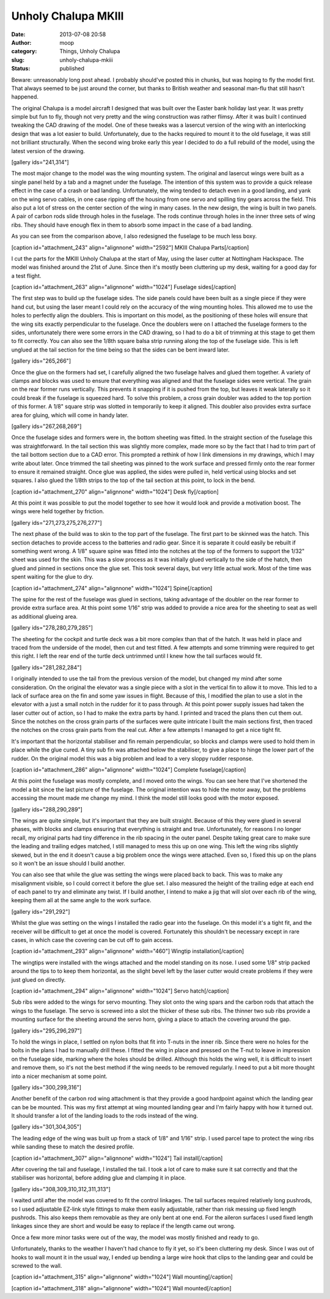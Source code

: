 Unholy Chalupa MKIII
####################
:date: 2013-07-08 20:58
:author: moop
:category: Things, Unholy Chalupa
:slug: unholy-chalupa-mkiii
:status: published

Beware: unreasonably long post ahead. I probably should've posted this
in chunks, but was hoping to fly the model first. That always seemed to
be just around the corner, but thanks to British weather and seasonal
man-flu that still hasn't happened.

The original Chalupa is a model aircraft I designed that was built over
the Easter bank holiday last year. It was pretty simple but fun to fly,
though not very pretty and the wing construction was rather flimsy.
After it was built I continued tweaking the CAD drawing of the model.
One of these tweaks was a lasercut version of the wing with an
interlocking design that was a lot easier to build. Unfortunately, due
to the hacks required to mount it to the old fuselage, it was still not
brilliant structurally. When the second wing broke early this year I
decided to do a full rebuild of the model, using the latest version of
the drawing.

[gallery ids="241,314"]

The most major change to the model was the wing mounting system. The
original and lasercut wings were built as a single panel held by a tab
and a magnet under the fuselage. The intention of this system was to
provide a quick release effect in the case of a crash or bad landing.
Unfortunately, the wing tended to detach even in a good landing, and
yank on the wing servo cables, in one case ripping off the housing from
one servo and spilling tiny gears across the field. This also put a lot
of stress on the center section of the wing in many cases. In the new
design, the wing is built in two panels. A pair of carbon rods slide
through holes in the fuselage. The rods continue through holes in the
inner three sets of wing ribs. They should have enough flex in them to
absorb some impact in the case of a bad landing.

As you can see from the comparison above, I also redesigned the fuselage
to be much less boxy.

[caption id="attachment\_243" align="alignnone" width="2592"]\ |MKIII
Chalupa Parts| MKIII Chalupa Parts[/caption]

I cut the parts for the MKIII Unholy Chalupa at the start of May, using
the laser cutter at Nottingham Hackspace. The model was finished around
the 21st of June. Since then it's mostly been cluttering up my desk,
waiting for a good day for a test flight.

[caption id="attachment\_263" align="alignnone" width="1024"]\ |Fuselage
sides| Fuselage sides[/caption]

The first step was to build up the fuselage sides. The side panels could
have been built as a single piece if they were hand cut, but using the
laser meant I could rely on the accuracy of the wing mounting holes.
This allowed me to use the holes to perfectly align the doublers. This
is important on this model, as the positioning of these holes will
ensure that the wing sits exactly perpendicular to the fuselage. Once
the doublers were on I attached the fuselage formers to the sides,
unfortunately there were some errors in the CAD drawing, so I had to do
a bit of trimming at this stage to get them to fit correctly. You can
also see the 1/8th square balsa strip running along the top of the
fuselage side. This is left unglued at the tail section for the time
being so that the sides can be bent inward later.

[gallery ids="265,266"]

Once the glue on the formers had set, I carefully aligned the two
fuselage halves and glued them together. A variety of clamps and blocks
was used to ensure that everything was aligned and that the fuselage
sides were vertical. The grain on the rear former runs vertically. This
prevents it snapping if it is pushed from the top, but leaves it weak
laterally so it could break if the fuselage is squeezed hard. To solve
this problem, a cross grain doubler was added to the top portion of this
former. A 1/8" square strip was slotted in temporarily to keep it
aligned. This doubler also provides extra surface area for gluing, which
will come in handy later.

[gallery ids="267,268,269"]

Once the fuselage sides and formers were in, the bottom sheeting was
fitted. In the straight section of the fuselage this was
straightforward. In the tail section this was slightly more complex,
made more so by the fact that I had to trim part of the tail bottom
section due to a CAD error. This prompted a rethink of how I link
dimensions in my drawings, which I may write about later. Once trimmed
the tail sheeting was pinned to the work surface and pressed firmly onto
the rear former to ensure it remained straight. Once glue was applied,
the sides were pulled in, held vertical using blocks and set squares. I
also glued the 1/8th strips to the top of the tail section at this
point, to lock in the bend.

[caption id="attachment\_270" align="alignnone" width="1024"]\ |Desk
fly| Desk fly[/caption]

At this point it was possible to put the model together to see how it
would look and provide a motivation boost. The wings were held together
by friction.

[gallery ids="271,273,275,276,277"]

The next phase of the build was to skin to the top part of the fuselage.
The first part to be skinned was the hatch. This section detaches to
provide access to the batteries and radio gear. Since it is separate it
could easily be rebuilt if something went wrong. A 1/8" square spine was
fitted into the notches at the top of the formers to support the 1/32"
sheet was used for the skin. This was a slow process as it was initially
glued vertically to the side of the hatch, then glued and pinned in
sections once the glue set. This took several days, but very little
actual work. Most of the time was spent waiting for the glue to dry.

[caption id="attachment\_274" align="alignnone" width="1024"]\ |Spine|
Spine[/caption]

The spine for the rest of the fuselage was glued in sections, taking
advantage of the doubler on the rear former to provide extra surface
area. At this point some 1/16" strip was added to provide a nice area
for the sheeting to seat as well as additional glueing area.

[gallery ids="278,280,279,285"]

The sheeting for the cockpit and turtle deck was a bit more complex than
that of the hatch. It was held in place and traced from the underside of
the model, then cut and test fitted. A few attempts and some trimming
were required to get this right. I left the rear end of the turtle deck
untrimmed until I knew how the tail surfaces would fit.

[gallery ids="281,282,284"]

I originally intended to use the tail from the previous version of the
model, but changed my mind after some consideration. On the original the
elevator was a single piece with a slot in the vertical fin to allow it
to move. This led to a lack of surface area on the fin and some yaw
issues in flight. Because of this, I modified the plan to use a slot in
the elevator with a just a small notch in the rudder for it to pass
through. At this point power supply issues had taken the laser cutter
out of action, so I had to make the extra parts by hand. I printed and
traced the plans then cut them out. Since the notches on the cross grain
parts of the surfaces were quite intricate I built the main sections
first, then traced the notches on the cross grain parts from the real
cut. After a few attempts I managed to get a nice tight fit.

It's important that the horizontal stabiliser and fin remain
perpendicular, so blocks and clamps were used to hold them in place
while the glue cured. A tiny sub fin was attached below the stabiliser,
to give a place to hinge the lower part of the rudder. On the original
model this was a big problem and lead to a very sloppy rudder response.

[caption id="attachment\_286" align="alignnone" width="1024"]\ |Complete
fuselage| Complete fuselage[/caption]

At this point the fuselage was mostly complete, and I moved onto the
wings. You can see here that I've shortened the model a bit since the
last picture of the fuselage. The original intention was to hide the
motor away, but the problems accessing the mount made me change my mind.
I think the model still looks good with the motor exposed.

[gallery ids="288,290,289"]

The wings are quite simple, but it's important that they are built
straight. Because of this they were glued in several phases, with blocks
and clamps ensuring that everything is straight and true. Unfortunately,
for reasons I no longer recall, my original parts had tiny difference in
the rib spacing in the outer panel. Despite taking great care to make
sure the leading and trailing edges matched, I still managed to mess
this up on one wing. This left the wing ribs slightly skewed, but in the
end it doesn't cause a big problem once the wings were attached. Even
so, I fixed this up on the plans so it won't be an issue should I build
another.

You can also see that while the glue was setting the wings were placed
back to back. This was to make any misalignment visible, so I could
correct it before the glue set. I also measured the height of the
trailing edge at each end of each panel to try and eliminate any twist.
If I build another, I intend to make a jig that will slot over each rib
of the wing, keeping them all at the same angle to the work surface.

[gallery ids="291,292"]

Whilst the glue was setting on the wings I installed the radio gear into
the fuselage. On this model it's a tight fit, and the receiver will be
difficult to get at once the model is covered. Fortunately this
shouldn't be necessary except in rare cases, in which case the covering
can be cut off to gain access.

[caption id="attachment\_293" align="alignnone" width="460"]\ |Wingtip
installation.| Wingtip installation[/caption]

The wingtips were installed with the wings attached and the model
standing on its nose. I used some 1/8" strip packed around the tips to
to keep them horizontal, as the slight bevel left by the laser cutter
would create problems if they were just glued on directly.

[caption id="attachment\_294" align="alignnone" width="1024"]\ |Servo
hatch| Servo hatch[/caption]

Sub ribs were added to the wings for servo mounting. They slot onto the
wing spars and the carbon rods that attach the wings to the fuselage.
The servo is screwed into a slot the thicker of these sub ribs. The
thinner two sub ribs provide a mounting surface for the sheeting around
the servo horn, giving a place to attach the covering around the gap.

[gallery ids="295,296,297"]

To hold the wings in place, I settled on nylon bolts that fit into
T-nuts in the inner rib. Since there were no holes for the bolts in the
plans I had to manually drill these. I fitted the wing in place and
pressed on the T-nut to leave in impression on the fuselage side,
marking where the holes should be drilled. Although this holds the wing
well, it is difficult to insert and remove them, so it's not the best
method if the wing needs to be removed regularly. I need to put a bit
more thought into a nicer mechanism at some point.

[gallery ids="300,299,316"]

Another benefit of the carbon rod wing attachment is that they provide a
good hardpoint against which the landing gear can be be mounted. This
was my first attempt at wing mounted landing gear and I'm fairly happy
with how it turned out. It should transfer a lot of the landing loads to
the rods instead of the wing.

[gallery ids="301,304,305"]

The leading edge of the wing was built up from a stack of 1/8" and 1/16"
strip. I used parcel tape to protect the wing ribs while sanding these
to match the desired profile.

[caption id="attachment\_307" align="alignnone" width="1024"]\ |Tail
install| Tail install[/caption]

After covering the tail and fuselage, I installed the tail. I took a lot
of care to make sure it sat correctly and that the stabiliser was
horizontal, before adding glue and clamping it in place.

[gallery ids="308,309,310,312,311,313"]

I waited until after the model was covered to fit the control linkages.
The tail surfaces required relatively long pushrods, so I used
adjustable EZ-link style fittings to make them easily adjustable, rather
than risk messing up fixed length pushrods. This also keeps them
removable as they are only bent at one end. For the aileron surfaces I
used fixed length linkages since they are short and would be easy to
replace if the length came out wrong.

Once a few more minor tasks were out of the way, the model was mostly
finished and ready to go.

Unfortunately, thanks to the weather I haven't had chance to fly it yet,
so it's been cluttering my desk. Since I was out of hooks to wall mount
it in the usual way, I ended up bending a large wire hook that clips to
the landing gear and could be screwed to the wall.

[caption id="attachment\_315" align="alignnone" width="1024"]\ |Wall
mounting| Wall mounting[/caption]

[caption id="attachment\_318" align="alignnone" width="1024"]\ |Wall
mounted| Wall mounted[/caption]

.. |MKIII Chalupa Parts| image:: http://www.moop.org.uk/wp-content/uploads/2013/05/2013-05-05-17.10.25.jpg
   :class: size-full wp-image-243
   :width: 2592px
   :height: 1552px
   :target: http://www.moop.org.uk/index.php/2013/05/19/update/2013-05-05-17-10-25/
.. |Fuselage sides| image:: http://www.moop.org.uk/wp-content/uploads/2013/07/2013-05-20-20.56.28.jpg
   :class: size-full wp-image-263
   :width: 1024px
   :height: 613px
   :target: http://www.moop.org.uk/index.php/2013/07/08/unholy-chalupa-mkiii/2013-05-20-20-56-28/
.. |Desk fly| image:: http://www.moop.org.uk/wp-content/uploads/2013/07/2013-05-24-22.56.58.jpg
   :class: size-full wp-image-270
   :width: 1024px
   :height: 613px
   :target: http://www.moop.org.uk/index.php/2013/07/08/unholy-chalupa-mkiii/2013-05-24-22-56-58/
.. |Spine| image:: http://www.moop.org.uk/wp-content/uploads/2013/07/2013-05-27-00.58.11.jpg
   :class: size-full wp-image-274
   :width: 1024px
   :height: 613px
   :target: http://www.moop.org.uk/index.php/2013/07/08/unholy-chalupa-mkiii/2013-05-27-00-58-11/
.. |Complete fuselage| image:: http://www.moop.org.uk/wp-content/uploads/2013/07/2013-05-30-21.40.35.jpg
   :class: size-full wp-image-286
   :width: 1024px
   :height: 613px
   :target: http://www.moop.org.uk/index.php/2013/07/08/unholy-chalupa-mkiii/2013-05-30-21-40-35/
.. |Wingtip installation.| image:: http://www.moop.org.uk/wp-content/uploads/2013/07/2013-06-02-18.14.22.jpg
   :class: size-full wp-image-293
   :width: 460px
   :height: 768px
   :target: http://www.moop.org.uk/index.php/2013/07/08/unholy-chalupa-mkiii/2013-06-02-18-14-22/
.. |Servo hatch| image:: http://www.moop.org.uk/wp-content/uploads/2013/07/2013-06-02-18.55.36.jpg
   :class: size-full wp-image-294
   :width: 1024px
   :height: 613px
   :target: http://www.moop.org.uk/index.php/2013/07/08/unholy-chalupa-mkiii/2013-06-02-18-55-36/
.. |Tail install| image:: http://www.moop.org.uk/wp-content/uploads/2013/07/2013-06-10-22.47.21.jpg
   :class: size-full wp-image-307
   :width: 1024px
   :height: 613px
   :target: http://www.moop.org.uk/index.php/2013/07/08/unholy-chalupa-mkiii/2013-06-10-22-47-21/
.. |Wall mounting| image:: http://www.moop.org.uk/wp-content/uploads/2013/07/2013-07-07-20.09.38.jpg
   :class: size-full wp-image-315
   :width: 1024px
   :height: 613px
   :target: http://www.moop.org.uk/index.php/2013/07/08/unholy-chalupa-mkiii/2013-07-07-20-09-38/
.. |Wall mounted| image:: http://www.moop.org.uk/wp-content/uploads/2013/07/2013-07-07-12.26.20.jpg
   :class: size-full wp-image-318
   :width: 1024px
   :height: 613px
   :target: http://www.moop.org.uk/index.php/2013/07/08/unholy-chalupa-mkiii/2013-07-07-12-26-20/
